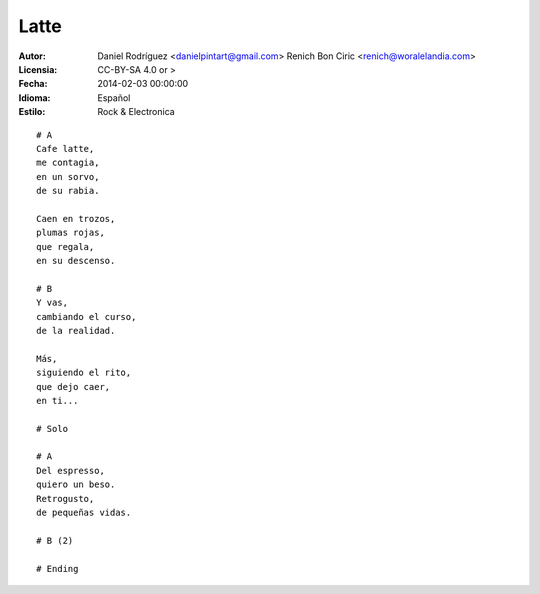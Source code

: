 =====
Latte
=====

:Autor:
    Daniel Rodríguez <danielpintart@gmail.com>
    Renich Bon Ciric <renich@woralelandia.com>

:Licensia:
    CC-BY-SA 4.0 or >

:Fecha:
    2014-02-03 00:00:00

:Idioma:
    Español

:Estilo:
    Rock & Electronica

::

    # A
    Cafe latte,
    me contagia,
    en un sorvo,
    de su rabia.

    Caen en trozos,
    plumas rojas,
    que regala,
    en su descenso.

    # B
    Y vas,
    cambiando el curso,
    de la realidad.

    Más,
    siguiendo el rito,
    que dejo caer,
    en ti...

    # Solo

    # A
    Del espresso,
    quiero un beso.
    Retrogusto,
    de pequeñas vidas.

    # B (2)

    # Ending
